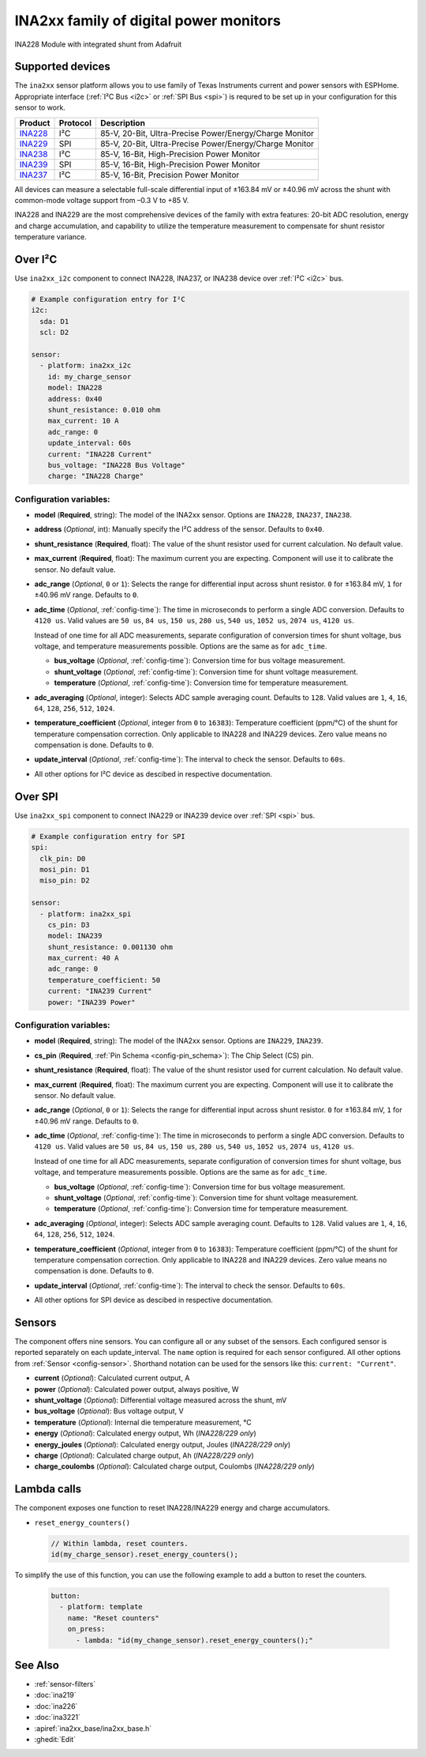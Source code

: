 INA2xx family of digital power monitors
=======================================

.. seo::
    :description: Instructions for setting up INA228, INA229, INA237, INA238, INA239 DC current, power, and charge sensors
    :image: ina228.jpg
    :keywords: ina228 ina229 ina237 ina238 ina239

.. figure:: images/ina228-full.jpg
    :align: center
    :width: 50.0%

    INA228 Module with integrated shunt from Adafruit

Supported devices
-----------------
The ``ina2xx`` sensor platform allows you to use family of Texas Instruments current and power 
sensors with ESPHome. Appropriate interface (:ref:`I²C Bus <i2c>` or :ref:`SPI Bus <spi>`) is 
requred to be set up in your configuration for this sensor to work.



========================================================== ========== ==========================================================
 Product                                                    Protocol   Description
========================================================== ========== ==========================================================
 `INA228 <http://www.ti.com/lit/ds/symlink/ina228.pdf>`__     I²C       85-V, 20-Bit, Ultra-Precise Power/Energy/Charge Monitor
 `INA229 <http://www.ti.com/lit/ds/symlink/ina229.pdf>`__     SPI       85-V, 20-Bit, Ultra-Precise Power/Energy/Charge Monitor
 `INA238 <http://www.ti.com/lit/ds/symlink/ina238.pdf>`__     I²C       85-V, 16-Bit, High-Precision Power Monitor
 `INA239 <http://www.ti.com/lit/ds/symlink/ina239.pdf>`__     SPI       85-V, 16-Bit, High-Precision Power Monitor
 `INA237 <http://www.ti.com/lit/ds/symlink/ina237.pdf>`__     I²C       85-V, 16-Bit, Precision Power Monitor
========================================================== ========== ==========================================================

All devices can measure a selectable full-scale differential input of ±163.84 mV
or ±40.96 mV across the shunt with common-mode voltage support from –0.3 V to +85 V.

INA228 and INA229 are the most comprehensive devices of the family with extra features: 20-bit ADC resolution,
energy and charge accumulation, and capability to utilize the temperature measurement to compensate 
for shunt resistor temperature variance.

Over I²C
--------
Use ``ina2xx_i2c`` component to connect INA228, INA237, or INA238 device over :ref:`I²C <i2c>` bus. 

.. code-block:: yaml

    # Example configuration entry for I²C
    i2c:
      sda: D1
      scl: D2
        
    sensor:
      - platform: ina2xx_i2c
        id: my_charge_sensor
        model: INA228
        address: 0x40
        shunt_resistance: 0.010 ohm
        max_current: 10 A
        adc_range: 0
        update_interval: 60s
        current: "INA228 Current"
        bus_voltage: "INA228 Bus Voltage"
        charge: "INA228 Charge"


Configuration variables:
************************

- **model** (**Required**, string): The model of the INA2xx sensor. Options are ``INA228``, ``INA237``, ``INA238``.
- **address** (*Optional*, int): Manually specify the I²C address of the sensor. Defaults to ``0x40``.
- **shunt_resistance** (**Required**, float): The value of the shunt resistor used for current calculation. No default value.
- **max_current** (**Required**, float): The maximum current you are expecting. Component will use it to 
  calibrate the sensor. No default value.
- **adc_range** (*Optional*, ``0`` or ``1``): Selects the range for differential input across shunt
  resistor. ``0`` for ±163.84 mV, ``1`` for ±40.96 mV range. Defaults to ``0``.
- **adc_time** (*Optional*, :ref:`config-time`): The time in microseconds to perform a single ADC conversion. 
  Defaults to ``4120 us``. Valid values are ``50 us``, ``84 us``, ``150 us``, ``280 us``, ``540 us``, 
  ``1052 us``, ``2074 us``, ``4120 us``.

  Instead of one time for all ADC measurements, separate configuration of conversion times for shunt voltage, 
  bus voltage, and temperature measurements possible. Options are the same as for ``adc_time``.

  - **bus_voltage** (*Optional*, :ref:`config-time`): Conversion time for bus voltage measurement.
  - **shunt_voltage** (*Optional*, :ref:`config-time`): Conversion time for shunt voltage measurement.
  - **temperature** (*Optional*, :ref:`config-time`): Conversion time for temperature measurement.

- **adc_averaging** (*Optional*, integer): Selects ADC sample averaging count. Defaults to ``128``. 
  Valid values are ``1``, ``4``, ``16``, ``64``, ``128``, ``256``, ``512``, ``1024``.
- **temperature_coefficient** (*Optional*, integer from ``0`` to ``16383``): Temperature coefficient (ppm/°C) of the 
  shunt for temperature compensation correction. Only applicable to INA228 and INA229 devices. Zero value means 
  no compensation is done. Defaults to ``0``.
- **update_interval** (*Optional*, :ref:`config-time`): The interval to check the sensor. Defaults to ``60s``.
- All other options for I²C device as descibed in respective documentation.


Over SPI
--------

Use ``ina2xx_spi`` component to connect INA229 or INA239 device over :ref:`SPI <spi>` bus. 


.. code-block:: yaml

    # Example configuration entry for SPI
    spi:
      clk_pin: D0
      mosi_pin: D1
      miso_pin: D2
        
    sensor:
      - platform: ina2xx_spi
        cs_pin: D3
        model: INA239
        shunt_resistance: 0.001130 ohm
        max_current: 40 A
        adc_range: 0
        temperature_coefficient: 50
        current: "INA239 Current"
        power: "INA239 Power"

         
Configuration variables:
************************

- **model** (**Required**, string): The model of the INA2xx sensor. Options are ``INA229``, ``INA239``.
- **cs_pin** (**Required**, :ref:`Pin Schema <config-pin_schema>`): The Chip Select (CS) pin.
- **shunt_resistance** (**Required**, float): The value of the shunt resistor used for current calculation. No default value.
- **max_current** (**Required**, float): The maximum current you are expecting. Component will use it to 
  calibrate the sensor. No default value.
- **adc_range** (*Optional*, ``0`` or ``1``): Selects the range for differential input across shunt
  resistor. ``0`` for ±163.84 mV, ``1`` for ±40.96 mV range. Defaults to ``0``.
- **adc_time** (*Optional*, :ref:`config-time`): The time in microseconds to perform a single ADC conversion. 
  Defaults to ``4120 us``. Valid values are ``50 us``, ``84 us``, ``150 us``, ``280 us``, ``540 us``, 
  ``1052 us``, ``2074 us``, ``4120 us``.

  Instead of one time for all ADC measurements, separate configuration of conversion times for shunt voltage, 
  bus voltage, and temperature measurements possible. Options are the same as for ``adc_time``.

  - **bus_voltage** (*Optional*, :ref:`config-time`): Conversion time for bus voltage measurement.
  - **shunt_voltage** (*Optional*, :ref:`config-time`): Conversion time for shunt voltage measurement.
  - **temperature** (*Optional*, :ref:`config-time`): Conversion time for temperature measurement.

- **adc_averaging** (*Optional*, integer): Selects ADC sample averaging count. Defaults to ``128``. 
  Valid values are ``1``, ``4``, ``16``, ``64``, ``128``, ``256``, ``512``, ``1024``.
- **temperature_coefficient** (*Optional*, integer from ``0`` to ``16383``): Temperature coefficient (ppm/°C) of the 
  shunt for temperature compensation correction. Only applicable to INA228 and INA229 devices. Zero value means 
  no compensation is done. Defaults to ``0``.
- **update_interval** (*Optional*, :ref:`config-time`): The interval to check the sensor. Defaults to ``60s``.
- All other options for SPI device as descibed in respective documentation.


Sensors
-------
The component offers nine sensors. You can configure all or any subset of the sensors. Each configured sensor 
is reported  separately on each update_interval. The ``name`` option is required for each sensor configured. 
All other options from :ref:`Sensor <config-sensor>`. Shorthand notation can be used for the sensors like this:
``current: "Current"``.

- **current** (*Optional*): Calculated current output, A
- **power** (*Optional*): Calculated power output, always positive, W
- **shunt_voltage** (*Optional*): Differential voltage measured across the shunt, mV
- **bus_voltage** (*Optional*): Bus voltage output, V
- **temperature** (*Optional*): Internal die temperature measurement, °C
- **energy** (*Optional*): Calculated energy output, Wh (*INA228/229 only*)
- **energy_joules** (*Optional*): Calculated energy output, Joules (*INA228/229 only*)
- **charge** (*Optional*): Calculated charge output, Ah (*INA228/229 only*)
- **charge_coulombs** (*Optional*): Calculated charge output, Coulombs (*INA228/229 only*)

Lambda calls
------------

The component exposes one function to reset INA228/INA229 energy and charge accumulators.

- ``reset_energy_counters()``

  .. code-block:: cpp

      // Within lambda, reset counters.
      id(my_charge_sensor).reset_energy_counters();

To simplify the use of this function, you can use the following example to add a button to reset the counters.

  .. code-block:: yaml

      button:
        - platform: template
          name: "Reset counters"
          on_press:
            - lambda: "id(my_change_sensor).reset_energy_counters();"


See Also
--------

- :ref:`sensor-filters`
- :doc:`ina219`
- :doc:`ina226`
- :doc:`ina3221`
- :apiref:`ina2xx_base/ina2xx_base.h`
- :ghedit:`Edit`
